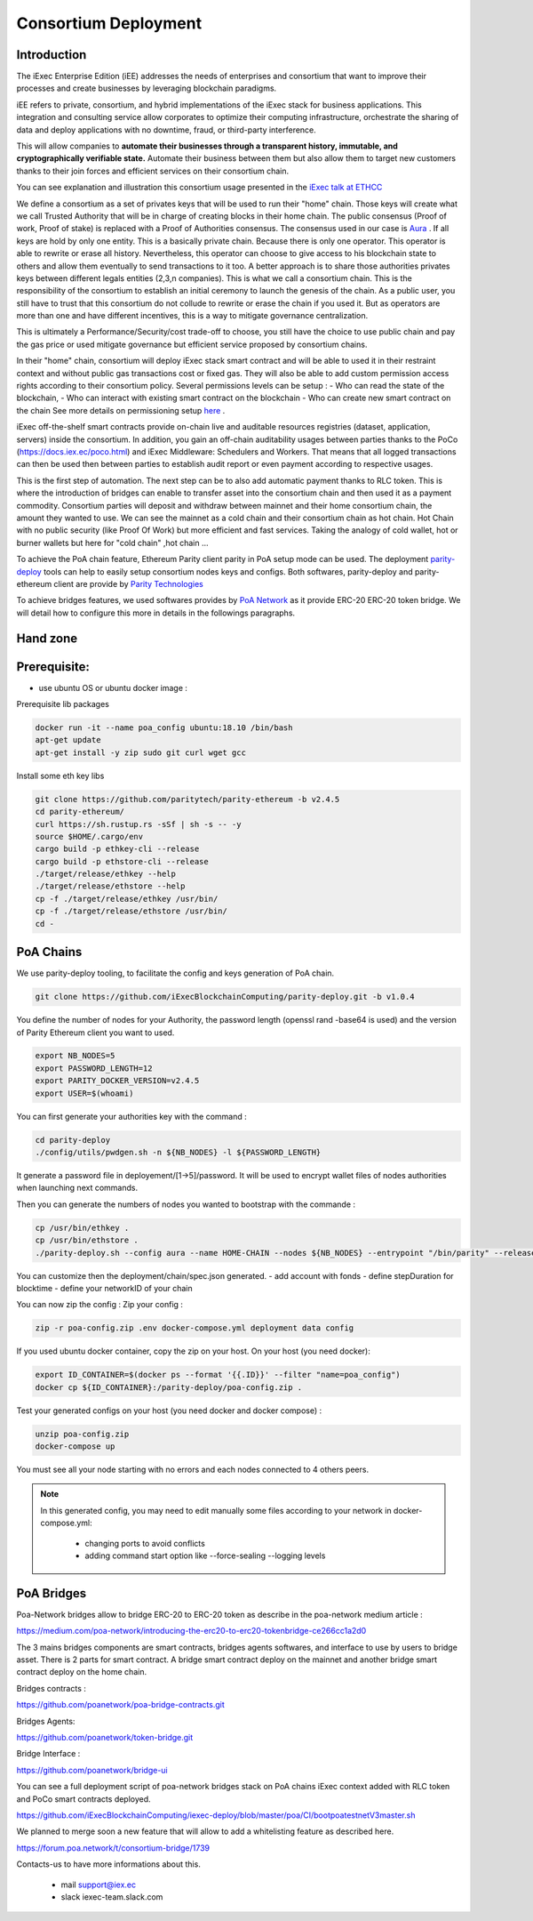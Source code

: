 Consortium Deployment
=====================


Introduction
------------



The iExec Enterprise Edition (iEE) addresses the needs of enterprises and consortium that want to improve their processes and create businesses by leveraging blockchain paradigms.

iEE refers to private, consortium, and hybrid implementations of the iExec stack for business applications.
This integration and consulting service allow corporates to optimize their computing infrastructure, orchestrate the sharing of data and deploy applications with no downtime, fraud, or third-party interference.

This will allow companies to **automate their businesses through a transparent history, immutable, and cryptographically verifiable state.**
Automate their business between them but also allow them to target new customers thanks to their join forces and efficient services on their consortium chain.

You can see explanation and illustration this consortium usage presented in the `iExec talk at ETHCC <https://github.com/iExecBlockchainComputing/iexec-deploy/blob/master/poa/slides/README.md/>`_


We define a consortium as a set of privates keys that will be used to run their "home" chain.
Those keys will create what we call Trusted Authority that will be in charge of creating blocks in their home chain.
The public consensus (Proof of work, Proof of stake) is replaced with a Proof of Authorities consensus. The consensus used in our case is `Aura <https://wiki.parity.io/Aura/>`_ .
If all keys are hold by only one entity. This is a basically private chain. Because there is only one operator. This operator is able to rewrite or erase all history.
Nevertheless, this operator can choose to give access to his blockchain state to others and allow them eventually to send transactions to it too.
A better approach is to share those authorities privates keys between different legals entities (2,3,n companies). This is what we call a consortium chain.
This is the responsibility of the consortium to establish an initial ceremony to launch the genesis of the chain.
As a public user, you still have to trust that this consortium do not collude to rewrite or erase the chain if you used it. But as operators are more than one and have different incentives,
this is a way to mitigate governance centralization.

This is ultimately a Performance/Security/cost trade-off to choose, you still have the choice to use public chain and pay the gas price or used mitigate governance but efficient service proposed by consortium chains.


In their "home" chain, consortium will deploy iExec stack smart contract and will be able to used it in their restraint context and without public gas transactions cost or fixed gas.
They will also be able to add custom permission access rights according to their consortium policy.
Several permissions levels can be setup :
- Who can read the state of the blockchain,
- Who can interact with existing smart contract on the blockchain
- Who can create new smart contract on the chain
See more details on permissioning setup `here <https://wiki.parity.io/Permissioning/>`_  .

iExec off-the-shelf smart contracts provide on-chain live and auditable resources registries (dataset, application, servers) inside the consortium.
In addition, you gain an off-chain auditability usages between parties thanks to the PoCo (https://docs.iex.ec/poco.html) and iExec Middleware: Schedulers and Workers.
That means that all logged transactions can then be used then between parties to establish audit report or even payment according to respective usages.

This is the first step of automation. The next step can be to also add automatic payment thanks to RLC token. This is where the introduction of bridges can enable
to transfer asset into the consortium chain and then used it as a payment commodity.
Consortium parties will deposit and withdraw between mainnet and their home consortium chain, the amount they wanted to use.
We can see the mainnet as a cold chain and their consortium chain as hot chain. Hot Chain with no public security (like Proof Of Work) but more efficient and fast services.
Taking the analogy of cold wallet, hot or burner wallets but here for "cold chain" ,hot chain ...

To achieve the PoA chain feature, Ethereum Parity client parity in PoA setup mode can be used.
The deployment `parity-deploy <https://github.com/paritytech/parity-deploy/>`_  tools can help to easily setup consortium nodes keys and configs.
Both softwares, parity-deploy and parity-ethereum client are provide by `Parity Technologies <https://github.com/paritytech/>`_

To achieve bridges features, we used softwares provides by `PoA Network <https://github.com/poanetwork/>`_
as it provide ERC-20 ERC-20 token bridge.
We will detail how to configure this more in details in the followings paragraphs.


Hand zone
----------

Prerequisite:
--------------------------
- use ubuntu OS or ubuntu docker image :

Prerequisite lib packages

.. code-block:: bash

    docker run -it --name poa_config ubuntu:18.10 /bin/bash
    apt-get update
    apt-get install -y zip sudo git curl wget gcc


Install some eth key libs

.. code-block:: bash

    git clone https://github.com/paritytech/parity-ethereum -b v2.4.5
    cd parity-ethereum/
    curl https://sh.rustup.rs -sSf | sh -s -- -y
    source $HOME/.cargo/env
    cargo build -p ethkey-cli --release
    cargo build -p ethstore-cli --release
    ./target/release/ethkey --help
    ./target/release/ethstore --help
    cp -f ./target/release/ethkey /usr/bin/
    cp -f ./target/release/ethstore /usr/bin/
    cd -


PoA Chains
----------

We use parity-deploy tooling, to facilitate the config and keys generation of PoA chain.

.. code-block:: bash

    git clone https://github.com/iExecBlockchainComputing/parity-deploy.git -b v1.0.4

You define the number of nodes for your Authority, the password length (openssl rand -base64 is used) and the version of Parity Ethereum client you want to used.

.. code-block:: bash

    export NB_NODES=5
    export PASSWORD_LENGTH=12
    export PARITY_DOCKER_VERSION=v2.4.5
    export USER=$(whoami)

You can first generate your authorities key with the command :

.. code-block:: bash

    cd parity-deploy
    ./config/utils/pwdgen.sh -n ${NB_NODES} -l ${PASSWORD_LENGTH}


It generate a password file in deployement/[1->5]/password. It will be used to encrypt wallet files of nodes authorities when launching next commands.

Then you can generate the numbers of nodes you wanted to bootstrap with the commande  :

.. code-block:: bash

    cp /usr/bin/ethkey .
    cp /usr/bin/ethstore .
    ./parity-deploy.sh --config aura --name HOME-CHAIN --nodes ${NB_NODES} --entrypoint "/bin/parity" --release $PARITY_DOCKER_VERSION --expose


You can customize then the deployment/chain/spec.json generated.
- add account with fonds
- define stepDuration for blocktime
- define your networkID of your chain

You can now zip the config :
Zip your config :

.. code-block:: bash

    zip -r poa-config.zip .env docker-compose.yml deployment data config


If you used ubuntu docker container, copy the zip on your host. On your host (you need docker):

.. code-block:: bash

    export ID_CONTAINER=$(docker ps --format '{{.ID}}' --filter "name=poa_config")
    docker cp ${ID_CONTAINER}:/parity-deploy/poa-config.zip .


Test your generated configs on your host (you need docker and docker compose) :

.. code-block:: bash

    unzip poa-config.zip
    docker-compose up

You must see all your node starting with no errors and each nodes connected to 4 others peers.

.. NOTE::

    In this generated config, you may need to edit manually some files according to your network in docker-compose.yml:

        - changing ports to avoid conflicts

        - adding command start option like --force-sealing --logging levels



PoA Bridges
-----------

Poa-Network bridges allow to bridge ERC-20 to ERC-20 token as describe in the poa-network medium article :

https://medium.com/poa-network/introducing-the-erc20-to-erc20-tokenbridge-ce266cc1a2d0

The 3 mains bridges components are smart contracts, bridges agents softwares, and interface to use by users to bridge asset.
There is 2 parts for smart contract. A bridge smart contract deploy on the mainnet and another bridge smart contract deploy on the home chain.


Bridges contracts :

https://github.com/poanetwork/poa-bridge-contracts.git

Bridges Agents:

https://github.com/poanetwork/token-bridge.git

Bridge Interface :

https://github.com/poanetwork/bridge-ui

You can see a full deployment script of poa-network bridges stack on PoA chains iExec context added with RLC token and PoCo smart contracts deployed.

https://github.com/iExecBlockchainComputing/iexec-deploy/blob/master/poa/CI/bootpoatestnetV3master.sh

We planned to merge soon a new feature that will allow to add a whitelisting feature as described here.

https://forum.poa.network/t/consortium-bridge/1739


Contacts-us to have more informations about this.

     - mail support@iex.ec
     - slack iexec-team.slack.com
